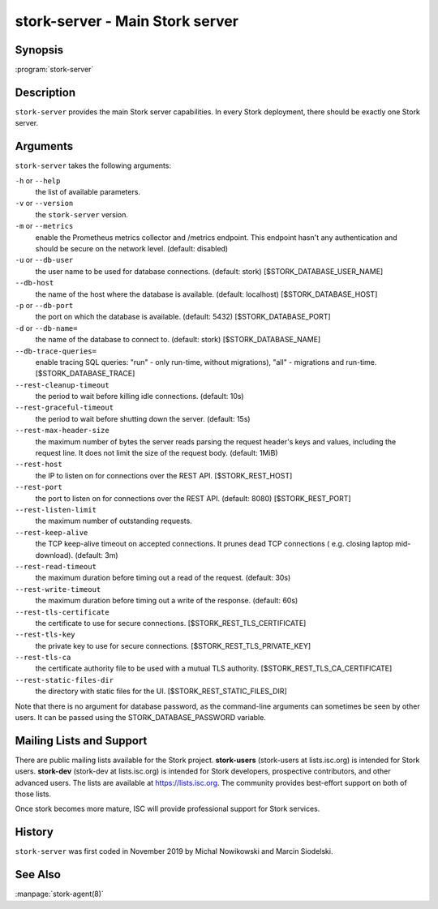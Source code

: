 ..
   Copyright (C) 2019-2021 Internet Systems Consortium, Inc. ("ISC")

   This Source Code Form is subject to the terms of the Mozilla Public
   License, v. 2.0. If a copy of the MPL was not distributed with this
   file, You can obtain one at http://mozilla.org/MPL/2.0/.

   See the COPYRIGHT file distributed with this work for additional
   information regarding copyright ownership.

.. _man-stork-server:

stork-server - Main Stork server
---------------------------------

Synopsis
~~~~~~~~

:program:`stork-server`

Description
~~~~~~~~~~~

``stork-server`` provides the main Stork server capabilities. In
every Stork deployment, there should be exactly one Stork server.

Arguments
~~~~~~~~~

``stork-server`` takes the following arguments:

``-h`` or ``--help``
   the list of available parameters.

``-v`` or ``--version``
   the ``stork-server`` version.

``-m`` or ``--metrics``
   enable the Prometheus metrics collector and /metrics endpoint. This endpoint hasn't any authentication and should be secure on the network level. (default: disabled)

``-u`` or ``--db-user``
   the user name to be used for database connections. (default: stork) [$STORK_DATABASE_USER_NAME]

``--db-host``
   the name of the host where the database is available. (default: localhost) [$STORK_DATABASE_HOST]

``-p`` or ``--db-port``
   the port on which the database is available. (default: 5432) [$STORK_DATABASE_PORT]

``-d`` or ``--db-name=``
   the name of the database to connect to. (default: stork) [$STORK_DATABASE_NAME]

``--db-trace-queries=``
   enable tracing SQL queries: "run" - only run-time, without migrations), "all" - migrations and run-time.
   [$STORK_DATABASE_TRACE]

``--rest-cleanup-timeout``
   the period to wait before killing idle connections. (default: 10s)

``--rest-graceful-timeout``
   the period to wait before shutting down the server. (default: 15s)

``--rest-max-header-size``
   the maximum number of bytes the server reads parsing the request header's keys and
   values, including the request line. It does not limit the size of the request body. (default: 1MiB)

``--rest-host``
   the IP to listen on for connections over the REST API. [$STORK_REST_HOST]

``--rest-port``
   the port to listen on for connections over the REST API. (default: 8080) [$STORK_REST_PORT]

``--rest-listen-limit``
   the maximum number of outstanding requests.

``--rest-keep-alive``
   the TCP keep-alive timeout on accepted connections. It prunes dead TCP connections ( e.g. closing laptop mid-download). (default: 3m)

``--rest-read-timeout``
   the maximum duration before timing out a read of the request. (default: 30s)

``--rest-write-timeout``
   the maximum duration before timing out a write of the response. (default: 60s)

``--rest-tls-certificate``
   the certificate to use for secure connections. [$STORK_REST_TLS_CERTIFICATE]

``--rest-tls-key``
   the private key to use for secure connections. [$STORK_REST_TLS_PRIVATE_KEY]

``--rest-tls-ca``
   the certificate authority file to be used with a mutual TLS authority. [$STORK_REST_TLS_CA_CERTIFICATE]

``--rest-static-files-dir``
   the directory with static files for the UI. [$STORK_REST_STATIC_FILES_DIR]

Note that there is no argument for database password, as the command-line arguments can sometimes be seen
by other users. It can be passed using the STORK_DATABASE_PASSWORD variable.

Mailing Lists and Support
~~~~~~~~~~~~~~~~~~~~~~~~~

There are public mailing lists available for the Stork project. **stork-users**
(stork-users at lists.isc.org) is intended for Stork users. **stork-dev**
(stork-dev at lists.isc.org) is intended for Stork developers, prospective
contributors, and other advanced users. The lists are available at
https://lists.isc.org. The community provides best-effort support
on both of those lists.

Once stork becomes more mature, ISC will provide professional support
for Stork services.

History
~~~~~~~

``stork-server`` was first coded in November 2019 by Michal
Nowikowski and Marcin Siodelski.

See Also
~~~~~~~~

:manpage:`stork-agent(8)`
